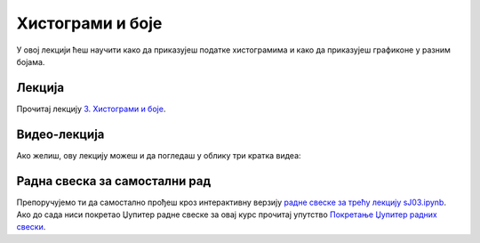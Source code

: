 Хистограми и боје
::::::::::::::::::::

У овој лекцији ћеш научити како да приказујеш податке хистограмима и
како да приказујеш графиконе у разним бојама.


Лекција
''''''''

Прочитај лекцију
`3. Хистограми и боје <https://petlja.org/biblioteka/r/lekcije/analiza-podataka/histogrami-i-boje>`_.

Видео-лекција
''''''''''''''

Ако желиш, ову лекцију можеш и да погледаш у облику три кратка видеа:

.. ytpopup:: BbofVxKfTzo
   :width: 735
   :height: 415
   :align: center

.. ytpopup:: -_WL8hmd8FA
   :width: 735
   :height: 415
   :align: center

.. ytpopup:: PcDKanYxYsA
   :width: 735
   :height: 415
   :align: center

Радна свеска за самостални рад
''''''''''''''''''''''''''''''''

Препоручујемо ти да самостално прођеш кроз интерактивну верзију
`радне свеске за трећу лекцију sJ03.ipynb <sJ03.ipynb>`_.
Ако до сада ниси покретао Џупитер радне свеске за овај курс прочитај упутство
`Покретање Џупитер радних свески <https://petlja.org/biblioteka/r/lekcije/analiza-podataka/uputstvo>`_.


